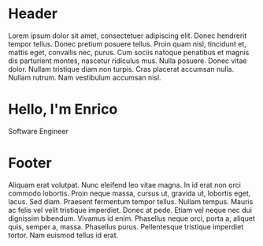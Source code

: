 #+OPTIONS: html-link-use-abs-url:nil html-postamble:auto toc:nil num:nil
#+OPTIONS: html-preamble:nil html-postamble:nil html-scripts:t html-style:nil
#+OPTIONS: html5-fancy:nil tex:t
# #+TITLE: Enrico Benini's Personal Page
#+DESCRIPTION: Enrico Benini's Personal Page
#+KEYWORDS: enrico benini personal page
#+HTML_HEAD_EXTRA: <link rel="shortcut icon" href="images/favicon.ico" type="image/x-icon">
#+HTML_HEAD_EXTRA: <link rel="icon" href="images/favicon.ico" type="image/x-icon">
#+HTML_HEAD_EXTRA:  <link rel="stylesheet" href="https://cdnjs.cloudflare.com/ajax/libs/font-awesome/5.13.0/css/all.min.css">
#+HTML_HEAD_EXTRA:  <link href="https://fonts.googleapis.com/css?family=Montserrat" rel="stylesheet" type="text/css">
#+HTML_HEAD_EXTRA:  <link href="https://fonts.googleapis.com/css?family=Lato" rel="stylesheet" type="text/css">
#+HTML_HEAD_EXTRA:  <script src="https://ajax.googleapis.com/ajax/libs/jquery/3.5.1/jquery.min.js"></script>
#+HTML_HEAD_EXTRA:  <link rel="stylesheet" href="css/main.css">

#+name: inline-js
#+begin_src elisp :exports none :results html :var blk=""
(concat
 "<script type=\"text/javascript\">\n"
 (cadr (org-babel-lob--src-info blk))
 "\n"
 "</script>")
#+end_src

#+name: textFading
#+begin_src javascript :exports none
let text = ['Software Engineer', 'FP Enthusiast', 'Guitar Player','Freak 🤪'];
var textIndex = 1;
$(document).ready(function(){
  setInterval(function(){
    let opacity = Number($("#subtitle").css("opacity"));
    if (opacity == 0) {
      textIndex = textIndex > 3? 0: textIndex;
      $("#subtitle").text(text[textIndex])
      textIndex += 1;;
    }
    $("#subtitle").fadeTo(500, (opacity + 1)%2);
  }, 2000);
});
#+end_src


* Header
  :PROPERTIES:
  :CUSTOM_ID: header
  :END:
Lorem ipsum dolor sit amet, consectetuer adipiscing elit.  Donec hendrerit tempor tellus.  Donec pretium posuere tellus.  Proin quam nisl, tincidunt et, mattis eget, convallis nec, purus.  Cum sociis natoque penatibus et magnis dis parturient montes, nascetur ridiculus mus.  Nulla posuere.  Donec vitae dolor.  Nullam tristique diam non turpis.  Cras placerat accumsan nulla.  Nullam rutrum.  Nam vestibulum accumsan nisl.



* Hello, I'm Enrico
  :PROPERTIES:
  :CUSTOM_ID: MainContent
  :HTML_CONTAINER_CLASS: text-center container
  :END:

  #+html: <div id="subtitle">Software Engineer</div>
** 
  :PROPERTIES:
  :HTML_CONTAINER_CLASS: col-xs-1
  :END:
** 
  :PROPERTIES:
  :HTML_CONTAINER_CLASS: col-xs-2
  :END:
#+html: <a title="Github Repositories" href="https://github.com/benkio?tab=repositories"><i class="fab fa-3x fa-github" aria-hidden="true"></i></a>
** 
  :PROPERTIES:
  :HTML_CONTAINER_CLASS: col-xs-2
  :END:
#+html: <a title="Instagram Profile" href="https://www.instagram.com/benkio48/"><i class="fab fa-3x fa-instagram" aria-hidden="true"></i></a>
** 
  :PROPERTIES:
  :HTML_CONTAINER_CLASS: col-xs-2
  :END:
#+html: <a title="Youtube Profile" href="https://www.youtube.com/channel/UCoS2WR1WgwolOItRr3f_GyQ"><i class="fab fa-3x fa-youtube" aria-hidden="true"></i></a>
** 
  :PROPERTIES:
  :HTML_CONTAINER_CLASS: col-xs-2
  :END:
#+html: <a title="Twitter Profile" href="https://twitter.com/benkio89"><i class="fab fa-3x fa-twitter" aria-hidden="true"></i></a>
** 
  :PROPERTIES:
  :HTML_CONTAINER_CLASS: col-xs-2
  :END:
#+html: <a title="Linkedin Profile" href="https://www.linkedin.com/in/enrico-benini-442558a5/"><i class="fab fa-3x fa-linkedin" aria-hidden="true"></i></a>
** 
  :PROPERTIES:
  :HTML_CONTAINER_CLASS: col-xs-1
  :END:

* Footer
  :PROPERTIES:
  :CUSTOM_ID: footer
  :END:
  Aliquam erat volutpat.  Nunc eleifend leo vitae magna.  In id erat non orci commodo lobortis.  Proin neque massa, cursus ut, gravida ut, lobortis eget, lacus.  Sed diam.  Praesent fermentum tempor tellus.  Nullam tempus.  Mauris ac felis vel velit tristique imperdiet.  Donec at pede.  Etiam vel neque nec dui dignissim bibendum.  Vivamus id enim.  Phasellus neque orci, porta a, aliquet quis, semper a, massa.  Phasellus purus.  Pellentesque tristique imperdiet tortor.  Nam euismod tellus id erat.

#+call: inline-js("textFading")
